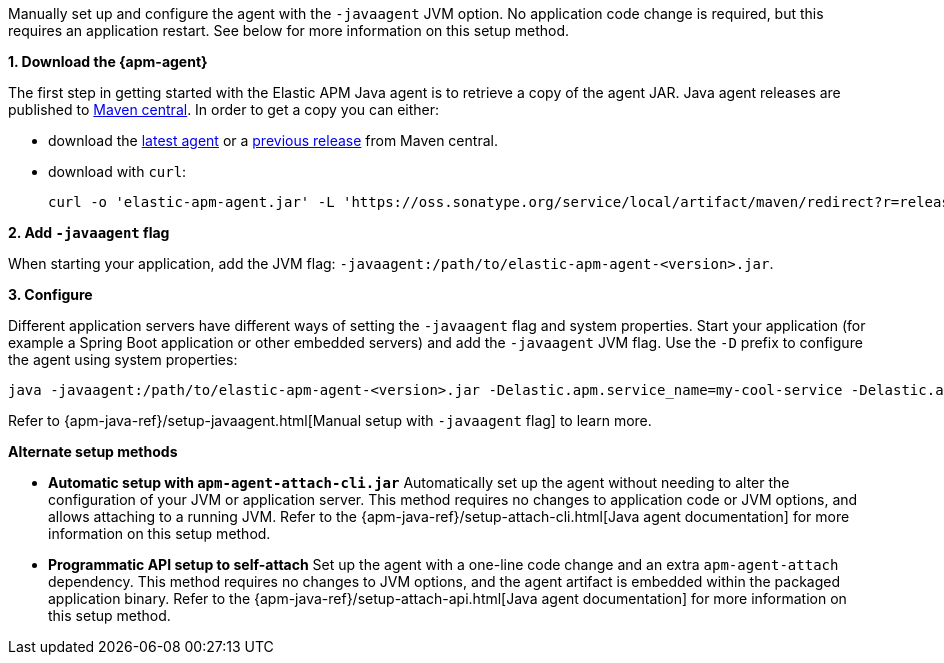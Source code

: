 // Comes from sandbox.elastic.dev/test-books/apm/guide/transclusion/tab-widgets/install-agents/java.mdx

Manually set up and configure the agent with the `-javaagent` JVM option. No application code change is required, but this requires an
application restart. See below for more information on this setup method.

**1. Download the {apm-agent}**

The first step in getting started with the Elastic APM Java agent is to retrieve a copy of the agent JAR.
Java agent releases are published to https://repo.maven.apache.org/maven2/[Maven central]. In order to get a copy you can either:

* download the https://oss.sonatype.org/service/local/artifact/maven/redirect?r=releases&g=co.elastic.apm&a=elastic-apm-agent&v=LATEST[latest agent]
or a https://mvnrepository.com/artifact/co.elastic.apm/elastic-apm-agent[previous release] from Maven central.
* download with `curl`:
+
[source,bash]
----
curl -o 'elastic-apm-agent.jar' -L 'https://oss.sonatype.org/service/local/artifact/maven/redirect?r=releases&g=co.elastic.apm&a=elastic-apm-agent&v=LATEST'
----

**2. Add `-javaagent` flag**

When starting your application, add the JVM flag: `-javaagent:/path/to/elastic-apm-agent-<version>.jar`.

**3. Configure**

Different application servers have different ways of setting the `-javaagent` flag and system properties.
Start your application (for example a Spring Boot application or other embedded servers) and add the `-javaagent` JVM flag.
Use the `-D` prefix to configure the agent using system properties:

[source,bash]
----
java -javaagent:/path/to/elastic-apm-agent-<version>.jar -Delastic.apm.service_name=my-cool-service -Delastic.apm.application_packages=org.example,org.another.example -Delastic.apm.server_url=http://127.0.0.1:8200 -jar my-application.jar
----

Refer to {apm-java-ref}/setup-javaagent.html[Manual setup with `-javaagent` flag] to learn more.

**Alternate setup methods**

* **Automatic setup with `apm-agent-attach-cli.jar`**
Automatically set up the agent without needing to alter the configuration of your JVM or application server. This method requires no changes to application code
or JVM options, and allows attaching to a running JVM. Refer to the {apm-java-ref}/setup-attach-cli.html[Java agent documentation] for more information on this setup method.
* **Programmatic API setup to self-attach**
Set up the agent with a one-line code change and an extra `apm-agent-attach` dependency. This method requires no changes to JVM options, and
the agent artifact is embedded within the packaged application binary. Refer to the {apm-java-ref}/setup-attach-api.html[Java agent documentation] for more information on this setup method.
